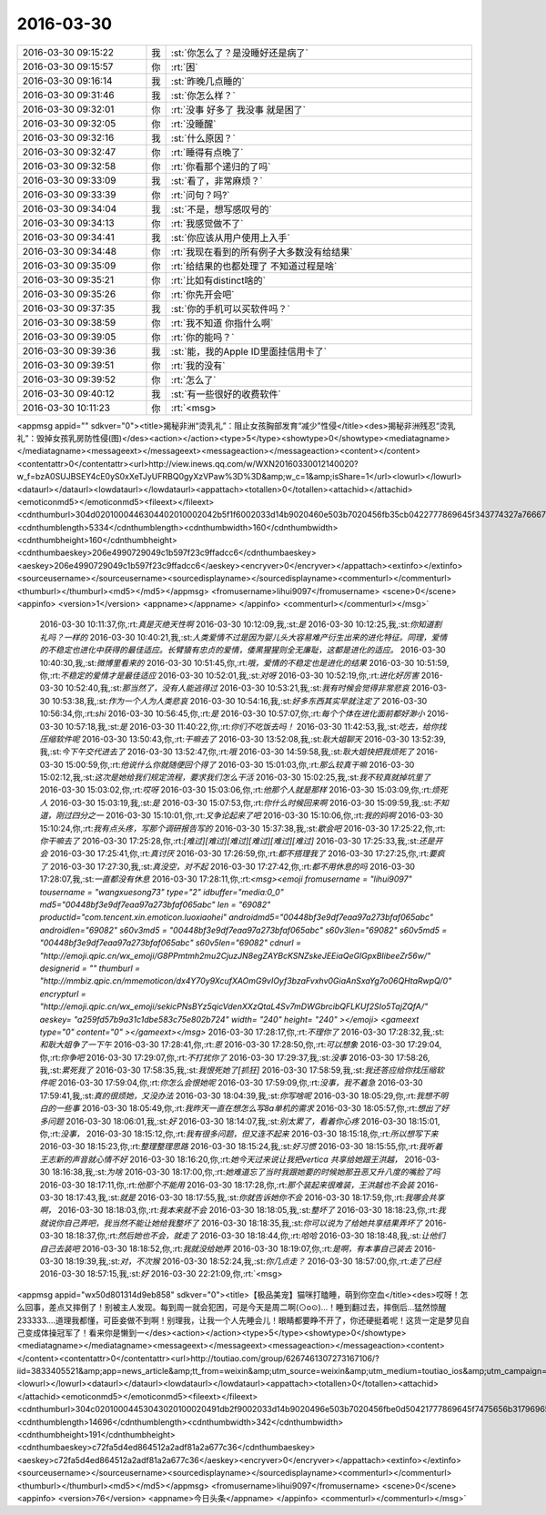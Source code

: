 2016-03-30
-------------

.. csv-table::
   :widths: 25, 1, 60

   2016-03-30 09:15:22,我,:st:`你怎么了？是没睡好还是病了`
   2016-03-30 09:15:57,你,:rt:`困`
   2016-03-30 09:16:14,我,:st:`昨晚几点睡的`
   2016-03-30 09:31:46,我,:st:`你怎么样？`
   2016-03-30 09:32:01,你,:rt:`没事 好多了 我没事 就是困了`
   2016-03-30 09:32:05,你,:rt:`没睡醒`
   2016-03-30 09:32:16,我,:st:`什么原因？`
   2016-03-30 09:32:47,你,:rt:`睡得有点晚了`
   2016-03-30 09:32:58,你,:rt:`你看那个递归的了吗`
   2016-03-30 09:33:09,我,:st:`看了，非常麻烦？`
   2016-03-30 09:33:39,你,:rt:`问句？吗?`
   2016-03-30 09:34:04,我,:st:`不是，想写感叹号的`
   2016-03-30 09:34:13,你,:rt:`我感觉做不了`
   2016-03-30 09:34:41,我,:st:`你应该从用户使用上入手`
   2016-03-30 09:34:48,你,:rt:`我现在看到的所有例子大多数没有给结果`
   2016-03-30 09:35:09,你,:rt:`给结果的也都处理了 不知道过程是啥`
   2016-03-30 09:35:21,你,:rt:`比如有distinct啥的`
   2016-03-30 09:35:26,你,:rt:`你先开会吧`
   2016-03-30 09:37:35,我,:st:`你的手机可以买软件吗？`
   2016-03-30 09:38:59,你,:rt:`我不知道 你指什么啊`
   2016-03-30 09:39:05,你,:rt:`你的能吗？`
   2016-03-30 09:39:36,我,:st:`能，我的Apple ID里面挂信用卡了`
   2016-03-30 09:39:51,你,:rt:`我的没有`
   2016-03-30 09:39:52,你,:rt:`怎么了`
   2016-03-30 09:40:12,我,:st:`有一些很好的收费软件`
   2016-03-30 10:11:23,你,:rt:`<msg>
<appmsg appid=""  sdkver="0"><title>揭秘非洲“烫乳礼”：阻止女孩胸部发育“减少”性侵</title><des>揭秘非洲残忍“烫乳礼”：毁掉女孩乳房防性侵(图)</des><action></action><type>5</type><showtype>0</showtype><mediatagname></mediatagname><messageext></messageext><messageaction></messageaction><content></content><contentattr>0</contentattr><url>http://view.inews.qq.com/w/WXN20160330012140020?w_f=bzA0SUJBSEY4cE0yS0xXeTJyUFRBQ0gyXzVPaw%3D%3D&amp;w_c=1&amp;isShare=1</url><lowurl></lowurl><dataurl></dataurl><lowdataurl></lowdataurl><appattach><totallen>0</totallen><attachid></attachid><emoticonmd5></emoticonmd5><fileext></fileext><cdnthumburl>304d0201000446304402010002042b5f1f6002033d14b9020460e503b7020456fb35cb0422777869645f343774327a766676383864313132323333375f313435393330323536350201000201000400</cdnthumburl><cdnthumblength>5334</cdnthumblength><cdnthumbwidth>160</cdnthumbwidth><cdnthumbheight>160</cdnthumbheight><cdnthumbaeskey>206e4990729049c1b597f23c9ffadcc6</cdnthumbaeskey><aeskey>206e4990729049c1b597f23c9ffadcc6</aeskey><encryver>0</encryver></appattach><extinfo></extinfo><sourceusername></sourceusername><sourcedisplayname></sourcedisplayname><commenturl></commenturl><thumburl></thumburl><md5></md5></appmsg>
<fromusername>lihui9097</fromusername>
<scene>0</scene>
<appinfo>
<version>1</version>
<appname></appname>
</appinfo>
<commenturl></commenturl></msg>`
   2016-03-30 10:11:37,你,:rt:`真是灭绝天性啊`
   2016-03-30 10:12:09,我,:st:`是`
   2016-03-30 10:12:25,我,:st:`你知道割礼吗？一样的`
   2016-03-30 10:40:21,我,:st:`人类爱情不过是因为婴儿头大容易难产衍生出来的进化特征。同理，爱情的不稳定也进化中获得的最佳适应。长臂猿有忠贞的爱情，倭黑猩猩则全无廉耻，这都是进化的适应。`
   2016-03-30 10:40:30,我,:st:`微博里看来的`
   2016-03-30 10:51:45,你,:rt:`哦，爱情的不稳定也是进化的结果`
   2016-03-30 10:51:59,你,:rt:`不稳定的爱情才是最佳适应`
   2016-03-30 10:52:01,我,:st:`对呀`
   2016-03-30 10:52:19,你,:rt:`进化好厉害`
   2016-03-30 10:52:40,我,:st:`那当然了，没有人能逃得过`
   2016-03-30 10:53:21,我,:st:`我有时候会觉得非常悲哀`
   2016-03-30 10:53:38,我,:st:`作为一个人为人类悲哀`
   2016-03-30 10:54:16,我,:st:`好多东西其实早就注定了`
   2016-03-30 10:56:34,你,:rt:`shi`
   2016-03-30 10:56:45,你,:rt:`是`
   2016-03-30 10:57:07,你,:rt:`每个个体在进化面前都好渺小`
   2016-03-30 10:57:18,我,:st:`是`
   2016-03-30 11:40:22,你,:rt:`你们不吃饭去吗！`
   2016-03-30 11:42:53,我,:st:`吃去，给你找压缩软件呢`
   2016-03-30 13:50:43,你,:rt:`干嘛去了`
   2016-03-30 13:52:08,我,:st:`耿大姐聊天`
   2016-03-30 13:52:39,我,:st:`今下午交代进去了`
   2016-03-30 13:52:47,你,:rt:`哦`
   2016-03-30 14:59:58,我,:st:`耿大姐快把我烦死了`
   2016-03-30 15:00:59,你,:rt:`他说什么你就随便回个得了`
   2016-03-30 15:01:03,你,:rt:`那么较真干嘛`
   2016-03-30 15:02:12,我,:st:`这次是她给我们规定流程，要求我们怎么干活`
   2016-03-30 15:02:25,我,:st:`我不较真就掉坑里了`
   2016-03-30 15:03:02,你,:rt:`哎呀`
   2016-03-30 15:03:06,你,:rt:`他那个人就是那样`
   2016-03-30 15:03:09,你,:rt:`烦死人`
   2016-03-30 15:03:19,我,:st:`是`
   2016-03-30 15:07:53,你,:rt:`你什么时候回来啊`
   2016-03-30 15:09:59,我,:st:`不知道，刚过四分之一`
   2016-03-30 15:10:01,你,:rt:`又争论起来了吧`
   2016-03-30 15:10:06,你,:rt:`我的妈啊`
   2016-03-30 15:10:24,你,:rt:`我有点头疼，写那个调研报告写的`
   2016-03-30 15:37:38,我,:st:`歇会吧`
   2016-03-30 17:25:22,你,:rt:`你干嘛去了`
   2016-03-30 17:25:28,你,:rt:`[难过][难过][难过][难过][难过][难过]`
   2016-03-30 17:25:33,我,:st:`还是开会`
   2016-03-30 17:25:41,你,:rt:`真讨厌`
   2016-03-30 17:26:59,你,:rt:`都不搭理我了`
   2016-03-30 17:27:25,你,:rt:`要疯了`
   2016-03-30 17:27:30,我,:st:`真没空，对不起`
   2016-03-30 17:27:42,你,:rt:`都不用休息的吗`
   2016-03-30 17:28:07,我,:st:`一直都没有休息`
   2016-03-30 17:28:11,你,:rt:`<msg><emoji fromusername = "lihui9097" tousername = "wangxuesong73" type="2" idbuffer="media:0_0" md5="00448bf3e9df7eaa97a273bfaf065abc" len = "69082" productid="com.tencent.xin.emoticon.luoxiaohei" androidmd5="00448bf3e9df7eaa97a273bfaf065abc" androidlen="69082" s60v3md5 = "00448bf3e9df7eaa97a273bfaf065abc" s60v3len="69082" s60v5md5 = "00448bf3e9df7eaa97a273bfaf065abc" s60v5len="69082" cdnurl = "http://emoji.qpic.cn/wx_emoji/G8PPmtmh2mu2CjuzJN8egZAYBcKSNZskeJEEiaQeGlGpxBIibeeZr56w/" designerid = "" thumburl = "http://mmbiz.qpic.cn/mmemoticon/dx4Y70y9XcufXAOmG9vIOyf3bzaFvxhv0GiaAnSxaYg7o06QHtaRwpQ/0" encrypturl = "http://emoji.qpic.cn/wx_emoji/sekicPNsBYz5qicVdenXXzQtaL4Sv7mDWGbrcibQFLKUf2SIo5TajZQfA/" aeskey= "a259fd57b9a31c1dbe583c75e802b724" width= "240" height= "240" ></emoji> <gameext type="0" content="0" ></gameext></msg>`
   2016-03-30 17:28:17,你,:rt:`不理你了`
   2016-03-30 17:28:32,我,:st:`和耿大姐争了一下午`
   2016-03-30 17:28:41,你,:rt:`恩`
   2016-03-30 17:28:50,你,:rt:`可以想象`
   2016-03-30 17:29:04,你,:rt:`你争吧`
   2016-03-30 17:29:07,你,:rt:`不打扰你了`
   2016-03-30 17:29:37,我,:st:`没事`
   2016-03-30 17:58:26,我,:st:`累死我了`
   2016-03-30 17:58:35,我,:st:`我恨死她了[抓狂]`
   2016-03-30 17:58:59,我,:st:`我还答应给你找压缩软件呢`
   2016-03-30 17:59:04,你,:rt:`你怎么会恨她呢`
   2016-03-30 17:59:09,你,:rt:`没事，我不着急`
   2016-03-30 17:59:41,我,:st:`真的很烦她，又没办法`
   2016-03-30 18:04:39,我,:st:`你写啥呢`
   2016-03-30 18:05:29,你,:rt:`我想不明白的一些事`
   2016-03-30 18:05:49,你,:rt:`我昨天一直在想怎么写8a单机的需求`
   2016-03-30 18:05:57,你,:rt:`想出了好多问题`
   2016-03-30 18:06:01,我,:st:`好`
   2016-03-30 18:14:07,我,:st:`别太累了，看着你心疼`
   2016-03-30 18:15:01,你,:rt:`没事，`
   2016-03-30 18:15:12,你,:rt:`我有很多问题，但又连不起来`
   2016-03-30 18:15:18,你,:rt:`所以想写下来`
   2016-03-30 18:15:23,你,:rt:`整理整理思路`
   2016-03-30 18:15:24,我,:st:`好习惯`
   2016-03-30 18:15:55,你,:rt:`我听着王志新的声音就心情不好`
   2016-03-30 18:16:20,你,:rt:`她今天过来说让我把vertica 共享给她跟王洪越，`
   2016-03-30 18:16:38,我,:st:`为啥`
   2016-03-30 18:17:00,你,:rt:`她难道忘了当时我跟她要的时候她那丑恶又升八度的嘴脸了吗`
   2016-03-30 18:17:11,你,:rt:`他那个不能用`
   2016-03-30 18:17:28,你,:rt:`那个装起来很难装，王洪越也不会装`
   2016-03-30 18:17:43,我,:st:`就是`
   2016-03-30 18:17:55,我,:st:`你就告诉她你不会`
   2016-03-30 18:17:59,你,:rt:`我哪会共享啊，`
   2016-03-30 18:18:03,你,:rt:`我本来就不会`
   2016-03-30 18:18:05,我,:st:`整坏了`
   2016-03-30 18:18:23,你,:rt:`我就说你自己弄吧，我当然不能让她给我整坏了`
   2016-03-30 18:18:35,我,:st:`你可以说为了给她共享结果弄坏了`
   2016-03-30 18:18:37,你,:rt:`然后她也不会，就走了`
   2016-03-30 18:18:44,你,:rt:`哈哈`
   2016-03-30 18:18:48,我,:st:`让他们自己去装吧`
   2016-03-30 18:18:52,你,:rt:`我就没给她弄`
   2016-03-30 18:19:07,你,:rt:`是啊，有本事自己装去`
   2016-03-30 18:19:39,我,:st:`对，不次猴`
   2016-03-30 18:52:24,我,:st:`你几点走？`
   2016-03-30 18:57:00,你,:rt:`走了已经`
   2016-03-30 18:57:15,我,:st:`好`
   2016-03-30 22:21:09,你,:rt:`<msg>
<appmsg appid="wx50d801314d9eb858"  sdkver="0"><title>【极品美宠】猫咪打瞌睡，萌到你空血</title><des>哎呀！怎么回事，差点又摔倒了！别被主人发现。每到周一就会犯困，可是今天是周二啊(⊙o⊙)…！睡到翻过去，摔倒后...猛然惊醒233333....道理我都懂，可臣妾做不到啊！别理我，让我一个人先睡会儿！眼睛都要睁不开了，你还硬挺着呢！这货一定是梦见自己变成体操冠军了！看来你是懒到一</des><action></action><type>5</type><showtype>0</showtype><mediatagname></mediatagname><messageext></messageext><messageaction></messageaction><content></content><contentattr>0</contentattr><url>http://toutiao.com/group/6267461307273167106/?iid=3833405521&amp;app=news_article&amp;tt_from=weixin&amp;utm_source=weixin&amp;utm_medium=toutiao_ios&amp;utm_campaign=client_share&amp;wxshare_count=1</url><lowurl></lowurl><dataurl></dataurl><lowdataurl></lowdataurl><appattach><totallen>0</totallen><attachid></attachid><emoticonmd5></emoticonmd5><fileext></fileext><cdnthumburl>304c02010004453043020100020491db2f9002033d14b9020496e503b7020456fbe0d50421777869645f7475656b317969656437373232313331355f313435393334373634310201000201000400</cdnthumburl><cdnthumblength>14696</cdnthumblength><cdnthumbwidth>342</cdnthumbwidth><cdnthumbheight>191</cdnthumbheight><cdnthumbaeskey>c72fa5d4ed864512a2adf81a2a677c36</cdnthumbaeskey><aeskey>c72fa5d4ed864512a2adf81a2a677c36</aeskey><encryver>0</encryver></appattach><extinfo></extinfo><sourceusername></sourceusername><sourcedisplayname></sourcedisplayname><commenturl></commenturl><thumburl></thumburl><md5></md5></appmsg>
<fromusername>lihui9097</fromusername>
<scene>0</scene>
<appinfo>
<version>76</version>
<appname>今日头条</appname>
</appinfo>
<commenturl></commenturl></msg>`